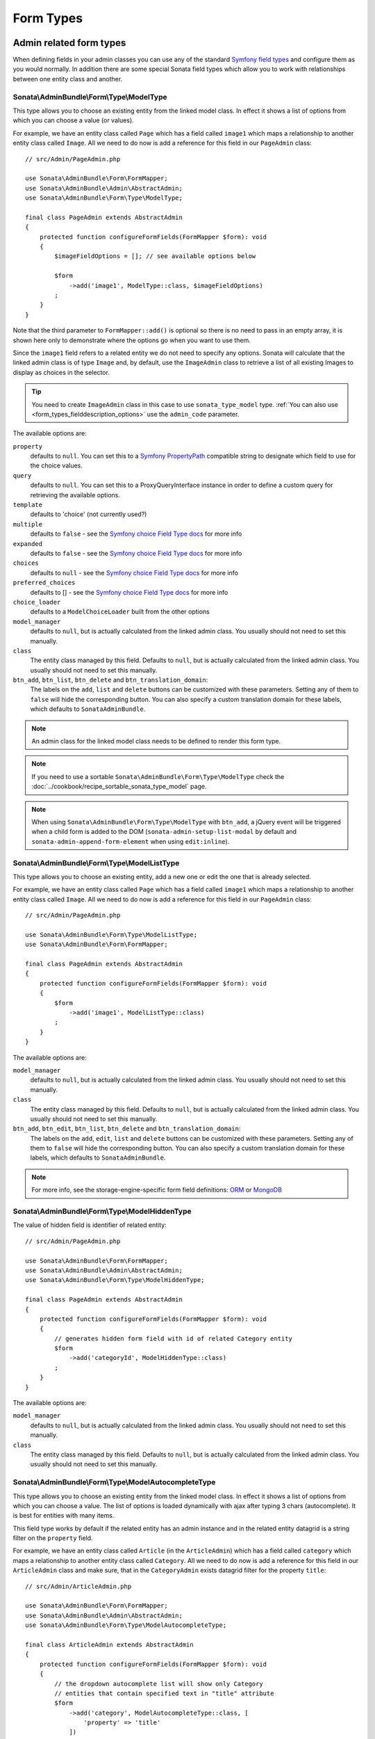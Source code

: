 Form Types
==========

Admin related form types
------------------------

When defining fields in your admin classes you can use any of the standard
`Symfony field types`_ and configure them as you would normally. In addition
there are some special Sonata field types which allow you to work with
relationships between one entity class and another.

.. _field-types-model:

Sonata\\AdminBundle\\Form\\Type\\ModelType
^^^^^^^^^^^^^^^^^^^^^^^^^^^^^^^^^^^^^^^^^^

This type allows you to choose an existing
entity from the linked model class. In effect it shows a list of options from
which you can choose a value (or values).

For example, we have an entity class called ``Page`` which has a field called
``image1`` which maps a relationship to another entity class called ``Image``.
All we need to do now is add a reference for this field in our ``PageAdmin`` class::

    // src/Admin/PageAdmin.php

    use Sonata\AdminBundle\Form\FormMapper;
    use Sonata\AdminBundle\Admin\AbstractAdmin;
    use Sonata\AdminBundle\Form\Type\ModelType;

    final class PageAdmin extends AbstractAdmin
    {
        protected function configureFormFields(FormMapper $form): void
        {
            $imageFieldOptions = []; // see available options below

            $form
                ->add('image1', ModelType::class, $imageFieldOptions)
            ;
        }
    }

Note that the third parameter to ``FormMapper::add()`` is optional so
there is no need to pass in an empty array, it is shown here only to demonstrate
where the options go when you want to use them.

Since the ``image1`` field refers to a related entity we do not need to specify
any options. Sonata will calculate that the linked admin class is of type ``Image`` and,
by default, use the ``ImageAdmin`` class to retrieve a list of all existing Images
to display as choices in the selector.

.. tip::

    You need to create ``ImageAdmin`` class in this case to use ``sonata_type_model`` type.
    :ref:`You can also use <form_types_fielddescription_options>` use the ``admin_code`` parameter.

The available options are:

``property``
  defaults to ``null``. You can set this to a `Symfony PropertyPath`_ compatible
  string to designate which field to use for the choice values.

``query``
  defaults to ``null``. You can set this to a ProxyQueryInterface instance in order to
  define a custom query for retrieving the available options.

``template``
  defaults to 'choice' (not currently used?)

``multiple``
  defaults to ``false`` - see the `Symfony choice Field Type docs`_ for more info

``expanded``
  defaults to ``false`` - see the `Symfony choice Field Type docs`_ for more info

``choices``
  defaults to ``null`` - see the `Symfony choice Field Type docs`_ for more info

``preferred_choices``
  defaults to [] - see the `Symfony choice Field Type docs`_ for more info

``choice_loader``
  defaults to a ``ModelChoiceLoader`` built from the other options

``model_manager``
  defaults to ``null``, but is actually calculated from the linked admin class.
  You usually should not need to set this manually.

``class``
  The entity class managed by this field. Defaults to ``null``, but is actually
  calculated from the linked admin class. You usually should not need to set
  this manually.

``btn_add``, ``btn_list``, ``btn_delete`` and ``btn_translation_domain``:
  The labels on the ``add``, ``list`` and ``delete`` buttons can be customized
  with these parameters. Setting any of them to ``false`` will hide the
  corresponding button. You can also specify a custom translation domain
  for these labels, which defaults to ``SonataAdminBundle``.

.. note::

    An admin class for the linked model class needs to be defined to render this form type.

.. note::

    If you need to use a sortable ``Sonata\AdminBundle\Form\Type\ModelType`` check the :doc:`../cookbook/recipe_sortable_sonata_type_model` page.

.. note::

    When using ``Sonata\AdminBundle\Form\Type\ModelType`` with ``btn_add``, a jQuery event will be
    triggered when a child form is added to the DOM
    (``sonata-admin-setup-list-modal`` by default and
    ``sonata-admin-append-form-element`` when using ``edit:inline``).

Sonata\\AdminBundle\\Form\\Type\\ModelListType
^^^^^^^^^^^^^^^^^^^^^^^^^^^^^^^^^^^^^^^^^^^^^^

This type allows you to choose an existing entity,
add a new one or edit the one that is already selected.

For example, we have an entity class called ``Page`` which has a field called
``image1`` which maps a relationship to another entity class called ``Image``.
All we need to do now is add a reference for this field in our ``PageAdmin`` class::

    // src/Admin/PageAdmin.php

    use Sonata\AdminBundle\Form\Type\ModelListType;
    use Sonata\AdminBundle\Form\FormMapper;

    final class PageAdmin extends AbstractAdmin
    {
        protected function configureFormFields(FormMapper $form): void
        {
            $form
                ->add('image1', ModelListType::class)
            ;
        }
    }

The available options are:

``model_manager``
  defaults to ``null``, but is actually calculated from the linked admin class.
  You usually should not need to set this manually.

``class``
  The entity class managed by this field. Defaults to ``null``, but is actually
  calculated from the linked admin class. You usually should not need to set
  this manually.

``btn_add``, ``btn_edit``, ``btn_list``, ``btn_delete`` and ``btn_translation_domain``:
  The labels on the ``add``, ``edit``, ``list`` and ``delete`` buttons can be customized
  with these parameters. Setting any of them to ``false`` will hide the
  corresponding button. You can also specify a custom translation domain
  for these labels, which defaults to ``SonataAdminBundle``.

.. note::

    For more info, see the storage-engine-specific form field definitions: `ORM`_ or `MongoDB`_

Sonata\\AdminBundle\\Form\\Type\\ModelHiddenType
^^^^^^^^^^^^^^^^^^^^^^^^^^^^^^^^^^^^^^^^^^^^^^^^
The value of hidden field is identifier of related entity::

    // src/Admin/PageAdmin.php

    use Sonata\AdminBundle\Form\FormMapper;
    use Sonata\AdminBundle\Admin\AbstractAdmin;
    use Sonata\AdminBundle\Form\Type\ModelHiddenType;

    final class PageAdmin extends AbstractAdmin
    {
        protected function configureFormFields(FormMapper $form): void
        {
            // generates hidden form field with id of related Category entity
            $form
                ->add('categoryId', ModelHiddenType::class)
            ;
        }
    }

The available options are:

``model_manager``
  defaults to ``null``, but is actually calculated from the linked admin class.
  You usually should not need to set this manually.

``class``
  The entity class managed by this field. Defaults to ``null``, but is actually
  calculated from the linked admin class. You usually should not need to set
  this manually.

Sonata\\AdminBundle\\Form\\Type\\ModelAutocompleteType
^^^^^^^^^^^^^^^^^^^^^^^^^^^^^^^^^^^^^^^^^^^^^^^^^^^^^^

This type allows you to choose an existing entity from the linked model class.
In effect it shows a list of options from which you can choose a value.
The list of options is loaded dynamically with ajax after typing 3 chars (autocomplete).
It is best for entities with many items.

This field type works by default if the related entity has an admin instance and
in the related entity datagrid is a string filter on the ``property`` field.

For example, we have an entity class called ``Article`` (in the ``ArticleAdmin``)
which has a field called ``category`` which maps a relationship to another entity
class called ``Category``. All we need to do now is add a reference for this field
in our ``ArticleAdmin`` class and make sure, that in the ``CategoryAdmin`` exists
datagrid filter for the property ``title``::

    // src/Admin/ArticleAdmin.php

    use Sonata\AdminBundle\Form\FormMapper;
    use Sonata\AdminBundle\Admin\AbstractAdmin;
    use Sonata\AdminBundle\Form\Type\ModelAutocompleteType;

    final class ArticleAdmin extends AbstractAdmin
    {
        protected function configureFormFields(FormMapper $form): void
        {
            // the dropdown autocomplete list will show only Category
            // entities that contain specified text in "title" attribute
            $form
                ->add('category', ModelAutocompleteType::class, [
                    'property' => 'title'
                ])
            ;
        }
    }

.. code-block:: php

    // src/Admin/CategoryAdmin.php

    use Sonata\AdminBundle\Datagrid\DatagridMapper;
    use Sonata\AdminBundle\Admin\AbstractAdmin;

    final class CategoryAdmin extends AbstractAdmin
    {
        protected function configureDatagridFilters(DatagridMapper $datagrid)
        {
            // this text filter will be used to retrieve autocomplete fields
            $datagrid
                ->add('title')
            ;
        }
    }

The available options are:

``property``
  defaults to ``null``. You have to set this to designate which field (or a list of fields) to use for the choice values.
  This value can be string or array of strings.

``class``
  The entity class managed by this field. Defaults to ``null``, but is actually
  calculated from the linked admin class. You usually should not need to set
  this manually.

``model_manager``
  defaults to ``null``, but is actually calculated from the linked admin class.
  You usually should not need to set this manually.

``callback``
  defaults to ``null``. Callable function that can be used to modify the query which is used to retrieve autocomplete items.
  The callback should receive three parameters - the admin instance, the property (or properties) defined as searchable and the
  search value entered by the user.

  From the ``$admin`` parameter it is possible to get the ``Datagrid`` and the ``Request``::

      $form
          ->add('category', ModelAutocompleteType::class, [
              'property' => 'title',
              'callback' => static function (AdminInterface $admin, string $property, $value): void {
                  $datagrid = $admin->getDatagrid();
                  $query = $datagrid->getQuery();
                  $query
                      ->andWhere($query->getRootAlias() . '.foo=:barValue')
                      ->setParameter('barValue', $admin->getRequest()->get('bar'))
                  ;
                  $datagrid->setValue($property, null, $value);
              },
          ])
      ;

  If you want to dynamically change the ``property`` being filtered on to something else,
  you can use a prefix system, as follows.
  When the user types **id: 20** the property used for filtering is "id".
  When they type **username: awesome_user_name**, it will be "username"::

      $form
          ->add('category', ModelAutocompleteType::class, [
              'property' => 'title',
              'callback' => static function (AdminInterface $admin, string $property, string $value): void {
                  $datagrid = $admin->getDatagrid();

                  $valueParts = explode(':', $value);
                  if (count($valueParts) === 2 && in_array($valueParts[0], ['id', 'email', 'username'])) {
                      [$property, $value] = $valueParts;
                  }

                  $datagrid->setValue($datagrid->getFilter($property)->getFormName(), null, $value);
              },
          ])
      ;

``to_string_callback``
  defaults to ``null``. Callable function that can be used to change the default toString behavior of entity::

    $form
        ->add('category', ModelAutocompleteType::class, [
            'property' => 'title',
            'to_string_callback' => function($entity, $property) {
                return $entity->getTitle();
            },
        ])
    ;

``response_item_callback``
  defaults to ``null``. Callable function that can be used to customize each item individually returned in JSON::

    $form
        ->add('category', ModelAutocompleteType::class, [
            'property' => 'title',
            'response_item_callback' => function (AdminInterface $admin, object $entity, array $item): array {
                $item['type'] = $entity->getType();

                return $item;
            },
        ])
    ;

``multiple``
  defaults to ``false``. Set to ``true``, if your field is in a many-to-many relation.

``placeholder``
  defaults to "". Placeholder is shown when no item is selected.

``minimum_input_length``
  defaults to 3. Minimum number of chars that should be typed to load ajax data.

``items_per_page``
  defaults to 10. Number of items per one ajax request.

``quiet_millis``
  defaults to 100. Number of milliseconds to wait for the user to stop typing before issuing the ajax request.

``cache``
  defaults to ``false``. Set to ``true``, if the requested pages should be cached by the browser.

``url``
  defaults to "". Target external remote URL for ajax requests.
  You usually should not need to set this manually.

``route``
  The route ``name`` with ``parameters`` that is used as target URL for ajax
  requests.

``width``
  defaults to "". Controls the width style attribute of the Select2 container div.

``dropdown_auto_width``
  defaults to ``false``. Set to ``true`` to enable the ``dropdownAutoWidth`` Select2 option,
  which allows the drop downs to be wider than the parent input, sized according to their content.

``container_css_class``
  defaults to "". Css class that will be added to select2's container tag.

``dropdown_css_class``
  defaults to "". CSS class of dropdown list.

``dropdown_item_css_class``
  defaults to "". CSS class of dropdown item.

``safe_label``
  defaults to ``false``. Set to ``true`` to enable the label to be displayed as raw HTML,
  which may cause an XSS vulnerability.

``req_param_name_search``
  defaults to "q". Ajax request parameter name which contains the searched text.

``req_param_name_page_number``
  defaults to "_page". Ajax request parameter name which contains the page number.

``req_param_name_items_per_page``
  defaults to "_per_page".  Ajax request parameter name which contains the limit of
  items per page.

``template``
  defaults to ``@SonataAdmin/Form/Type/sonata_type_model_autocomplete.html.twig``.
  Use this option if you want to override the default template of this form type.

``btn_add`` and ``btn_translation_domain``:
  The labels on the ``add`` button can be customized with these parameters.
  Setting any of them to ``false`` will hide the corresponding button. You can also specify
  a custom translation domain for these labels, which defaults to ``SonataAdminBundle``::

    // src/Admin/ArticleAdmin.php

    use Sonata\AdminBundle\Form\FormMapper;
    use Sonata\AdminBundle\Admin\AbstractAdmin;
    use Sonata\AdminBundle\Form\Type\ModelAutocompleteType;

    final class ArticleAdmin extends AbstractAdmin
    {
        protected function configureFormFields(FormMapper $form): void
        {
            $form
                ->add('category', ModelAutocompleteType::class, [
                    'property' => 'title',
                    'template' => '@App/Form/Type/sonata_type_model_autocomplete.html.twig',
                ])
            ;
        }
    }

.. code-block:: jinja

    {# templates/Form/Type/sonata_type_model_autocomplete.html.twig #}

    {% extends '@SonataAdmin/Form/Type/sonata_type_model_autocomplete.html.twig' %}

    {# change the default selection format #}
    {% block sonata_type_model_autocomplete_selection_format %}'<b>'+item.label+'</b>'{% endblock %}

    {# customize select2 options #}
    {% block sonata_type_model_autocomplete_select2_options_js %}
    options.multiple = false;
    options.dropdownAutoWidth = false;
    {% endblock %}

``target_admin_access_action``
  defaults to ``list``.
  By default, the user needs the ``LIST`` role (mapped to ``list`` access action)
  to get the autocomplete items from the target admin's datagrid.
  If you can't give some users this role because they will then have access to the target
  admin's datagrid, you have to grant them another role.

  In the example below we changed the ``target_admin_access_action`` from ``list`` to ``autocomplete``,
  which is mapped in the target admin to ``AUTOCOMPLETE`` role. Please make sure that all valid users
  have the ``AUTOCOMPLETE`` role::

      // src/Admin/ArticleAdmin.php

      use Sonata\AdminBundle\Form\FormMapper;
      use Sonata\AdminBundle\Admin\AbstractAdmin;
      use Sonata\AdminBundle\Form\Type\ModelAutocompleteType;

      final class ArticleAdmin extends AbstractAdmin
      {
          protected function configureFormFields(FormMapper $form): void
          {
              // the dropdown autocomplete list will show only Category
              // entities that contain specified text in "title" attribute
              $form
                  ->add('category', ModelAutocompleteType::class, [
                      'property' => 'title',
                      'target_admin_access_action' => 'autocomplete',
                  ])
              ;
          }
      }

  You have to modify the target entity in the following way::

      // src/Admin/CategoryAdmin.php

      use Sonata\AdminBundle\Datagrid\DatagridMapper;
      use Sonata\AdminBundle\Admin\AbstractAdmin;

      final class CategoryAdmin extends AbstractAdmin
      {
          protected $accessMapping = [
              'autocomplete' => 'AUTOCOMPLETE',
          ];

          protected function configureDatagridFilters(DatagridMapper $datagrid): void
          {
              // this text filter will be used to retrieve autocomplete fields
              // only the users with role AUTOCOMPLETE will be able to get the items
              $datagrid
                  ->add('title')
              ;
          }
      }

Sonata\\AdminBundle\\Form\\Type\\ChoiceFieldMaskType
^^^^^^^^^^^^^^^^^^^^^^^^^^^^^^^^^^^^^^^^^^^^^^^^^^^^

According the choice made only associated fields are displayed. The others fields are hidden::

    // src/Admin/AppMenuAdmin.php

    use Sonata\AdminBundle\Form\FormMapper;
    use Sonata\AdminBundle\Admin\AbstractAdmin;
    use Sonata\AdminBundle\Form\Type\ChoiceFieldMaskType;
    use Symfony\Component\Form\Extension\Core\Type\TextType;

    final class AppMenuAdmin extends AbstractAdmin
    {
        protected function configureFormFields(FormMapper $form): void
        {
            $form
                ->add('linkType', ChoiceFieldMaskType::class, [
                    'choices' => [
                        'uri' => 'uri',
                        'route' => 'route',
                    ],
                    'map' => [
                        'route' => ['route', 'parameters'],
                        'uri' => ['uri'],
                    ],
                    'placeholder' => 'Choose an option',
                    'required' => false
                ])
                ->add('route', TextType::class)
                ->add('uri', TextType::class)
                ->add('parameters')
            ;
        }
    }

``map``
  Associative array. Describes the fields that are displayed for each choice.

.. figure:: ../images/choice_field_mask_type.gif
   :alt: Form type choice field mask type

Sonata\\AdminBundle\\Form\\Type\\AdminType
^^^^^^^^^^^^^^^^^^^^^^^^^^^^^^^^^^^^^^^^^^

Setting a field type of ``Sonata\AdminBundle\Form\Type\AdminType`` will embed another admin class
and use the embedded admin's configuration when editing this field.
``Sonata\AdminBundle\Form\Type\AdminType`` fields should only be used when editing a field which
represents a relationship between two model classes.

This type allows you to embed a complete form for the related element, which
you can configure to allow the creation, editing and (optionally) deletion of
related objects.

For example, lets use a similar example to the one for ``Sonata\AdminBundle\Form\Type\ModelType`` above.
This time, when editing a ``Page`` using ``PageAdmin`` we want to enable the inline
creation (and editing) of new Images instead of selecting an existing Image from a list.

First we need to create an ``ImageAdmin`` class and register it as an admin class
for managing ``Image`` objects. In our ``services.yaml`` we have an entry for ``ImageAdmin``
that looks like this:

.. code-block:: yaml

    # config/services.yaml

    services:
        app.admin.image:
            class: App\Admin\ImageAdmin
            calls:
                - [setTranslationDomain, ['App']]
            tags:
                - { name: sonata.admin, model_class: App\Entity\Image, controller: 'Sonata\AdminBundle\Controller\CRUDController', manager_type: orm, label: 'Image' }

To embed ``ImageAdmin`` within ``PageAdmin`` we need to change the reference
for the ``image1`` field to ``AdminType`` in our ``PageAdmin`` class::

    // src/Admin/PageAdmin.php

    use Sonata\AdminBundle\Form\FormMapper;
    use Sonata\AdminBundle\Admin\AbstractAdmin;
    use Sonata\AdminBundle\Form\Type\AdminType;

    final class PageAdmin extends AbstractAdmin
    {
        protected function configureFormFields(FormMapper $form): void
        {
            $form
                ->add('image1', AdminType::class)
            ;
        }
    }

We do not need to define any options since Sonata calculates that the linked class
is of type ``Image`` and the service definition (in ``services.yaml``) defines that ``Image``
objects are managed by the ``ImageAdmin`` class.

The available options (which can be passed as a third parameter to ``FormMapper::add()``) are:

``delete``
  defaults to ``true`` and indicates that a 'delete' checkbox should be shown allowing
  the user to delete the linked object.

``btn_add``, ``btn_list``, ``btn_delete`` and ``btn_translation_domain``:
  The labels on the ``add``, ``list`` and ``delete`` buttons can be customized
  with these parameters. Setting any of them to ``false`` will hide the
  corresponding button. You can also specify a custom translation domain
  for these labels, which defaults to ``SonataAdminBundle``.

Sonata\\Form\\Type\\CollectionType
^^^^^^^^^^^^^^^^^^^^^^^^^^^^^^^^^^

The ``Sonata\Form\Type\CollectionType`` is meant to handle creation and editing of model
collections. Rows can be added and deleted, and your model abstraction layer may
allow you to edit fields inline. You can use ``type_options`` to pass values
to the underlying forms::

    // src/Admin/ProductAdmin.php

    use Sonata\AdminBundle\Form\FormMapper;
    use Sonata\AdminBundle\Admin\AbstractAdmin;
    use Sonata\Form\Type\CollectionType;
    use Symfony\Component\Form\Extension\Core\Type\HiddenType;

    final class ProductAdmin extends AbstractAdmin
    {
        protected function configureFormFields(FormMapper $form): void
        {
            $form
                ->add('sales', CollectionType::class, [
                    'type_options' => [
                        // Prevents the "Delete" option from being displayed
                        'delete' => false,
                        'delete_options' => [
                            // You may otherwise choose to put the field but hide it
                            'type'         => HiddenType::class,
                            // In that case, you need to fill in the options as well
                            'type_options' => [
                                'mapped'   => false,
                                'required' => false,
                            ]
                        ]
                    ]
                ], [
                    'edit' => 'inline',
                    'inline' => 'table',
                    'sortable' => 'position',
                ])
            ;
        }
    }

The available options (which can be passed as a third parameter to ``FormMapper::add()``) are:

``btn_add`` and ``btn_translation_domain``:
  The label on the ``add`` button can be customized
  with this parameters. Setting it to ``false`` will hide the
  corresponding button. You can also specify a custom translation domain
  for this label, which defaults to ``SonataAdminBundle``.

.. tip::

    A jQuery event is fired after a row has been added (``sonata-admin-append-form-element``).
    You can listen to this event to trigger custom JavaScript (eg: add a calendar widget to a newly added date field)

.. tip::

    Setting the 'required' option to ``true`` does not cause a requirement of 'at least one' child entity.
    Setting the 'required' option to ``false`` causes all nested form fields to become not required as well.

.. tip::

    You can check / uncheck a range of checkboxes by clicking a first one,
    then a second one with shift + click.

.. warning::

    If you are using the ``sonata.admin.security.handler.role``, you must set, at least, the CREATE permission to the Admin of the relation, to be able to add more rows to the collection.
    In order to delete rows, you must set the DELETE permission.
    For more infos about permissions, check the :doc:`security` page.

Sonata\\AdminBundle\\Form\\Type\\CollectionType
^^^^^^^^^^^^^^^^^^^^^^^^^^^^^^^^^^^^^^^^^^^^^^^

This bundle handle the native Symfony ``collection`` form type by adding:

* an ``add`` button if you set the ``allow_add`` option to ``true``.
* a ``delete`` button if you set the ``allow_delete`` option to ``true``.

.. tip::

    A jQuery event is fired after a row has been added (``sonata-admin-append-form-element``).
    You can listen to this event to trigger custom JavaScript (eg: add a calendar widget to a newly added date field)

.. tip::

    A jQuery event is fired after a row has been added (``sonata-collection-item-added``)
    or before deleted (``sonata-collection-item-deleted``).
    A jQuery event is fired after a row has been deleted successfully (``sonata-collection-item-deleted-successful``)
    You can listen to these events to trigger custom JavaScript.

.. warning::

    If you are using the ``sonata.admin.security.handler.role``, you must set, at least, the CREATE permission to the Admin of the relation, to be able to add more rows to the collection.
    In order to delete rows, you must set the DELETE permission.
    For more infos about permissions, check the :doc:`security` page.

.. _form_types_fielddescription_options:

FieldDescription options
------------------------

The fourth parameter to FormMapper::add() allows you to pass in ``FieldDescription``
options as an array. The most useful of these is ``admin_code``, which allows you to
specify which admin to use for managing this relationship. It is most useful for inline
editing in conjunction with the ``Sonata\AdminBundle\Form\Type\AdminType`` form type.

The value used should be the admin *service* name, not the class name. If you do
not specify an ``admin_code`` in this way, the default admin class for the field's
model type will  be used.

For example, to specify the use of the admin class which is registered as
``sonata.admin.imageSpecial`` for managing the ``image1`` field from our ``PageAdmin``
example above::

    // src/Admin/PageAdmin.php

    use Sonata\AdminBundle\Form\FormMapper;
    use Sonata\AdminBundle\Admin\AbstractAdmin;
    use Sonata\AdminBundle\Form\Type\AdminType;

    final class PageAdmin extends AbstractAdmin
    {
        protected function configureFormFields(FormMapper $form): void
        {
            $form
                ->add('image1', AdminType::class, [], [
                    'admin_code' => 'sonata.admin.imageSpecial'
                ])
            ;
        }
    }

Other specific field configuration options are detailed in the related
abstraction layer documentation.

Types options
-------------

General
^^^^^^^

You can use any of the `Symfony form options`_ to customize the form fields. For instance

- You can set the ``label`` option to ``false`` if you don't want to show it::

    // src/Admin/PageAdmin.php

    use Sonata\AdminBundle\Form\FormMapper;
    use Sonata\AdminBundle\Admin\AbstractAdmin;

    final class PageAdmin extends AbstractAdmin
    {
        protected function configureFormFields(FormMapper $form): void
        {
            $form
                ->add('status', null, [
                    'label' => false
                ])
            ;
        }
    }

- You can use the ``help`` option to add messages that are rendered together with form fields::

    // src/Admin/PostAdmin.php

    final class PostAdmin extends AbstractAdmin
    {
        protected function configureFormFields(FormMapper $form): void
        {
            $form
                ->with('General')
                    ->add('title', null, [
                        'help' => 'Set the title of a web page'
                    ])
                    ->add('keywords', null, [
                        'help' => 'Set the keywords of a web page'
                    ])
                ->end()
            ;
        }
    }

.. figure:: ../images/help_message.png
   :align: center
   :alt: Example of the two form fields with help messages.

Symfony\\Component\\Form\\Extension\\Core\\Type\\ChoiceType
^^^^^^^^^^^^^^^^^^^^^^^^^^^^^^^^^^^^^^^^^^^^^^^^^^^^^^^^^^^

- ``sortable``: This option can be added for multiple choice widget to activate select2 sortable::

    // src/Admin/PageAdmin.php

    use Sonata\AdminBundle\Form\FormMapper;
    use Symfony\Component\Form\Extension\Core\Type\ChoiceType;
    use Sonata\AdminBundle\Admin\AbstractAdmin;

    final class PageAdmin extends AbstractAdmin
    {
        protected function configureFormFields(FormMapper $form): void
        {
            $form
                ->add('multiChoices', ChoiceType::class, [
                    'multiple' => true,
                    'sortable' => true,
                ])
            ;
        }
    }

.. _`Symfony field types`: https://symfony.com/doc/5.4/reference/forms/types.html
.. _`Symfony choice Field Type docs`: https://symfony.com/doc/5.4/reference/forms/types.html#choice-fields
.. _`Symfony PropertyPath`: https://github.com/symfony/property-access/blob/5.4/PropertyPath.php
.. _`ORM`: https://docs.sonata-project.org/projects/SonataDoctrineORMAdminBundle/en/4.x/reference/form_field_definition/
.. _`MongoDB`: https://docs.sonata-project.org/projects/SonataDoctrineMongoDBAdminBundle/en/4.x/reference/form_field_definition/
.. _`Symfony form options`: https://symfony.com/doc/5.4/reference/forms/types/form.html
